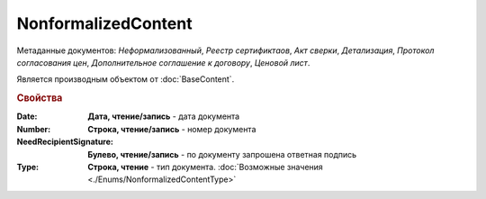 NonformalizedContent
====================

Метаданные документов: *Неформализованный*, *Реестр сертификтаов*, *Акт сверки*, *Детализация*, *Протокол согласования цен*, *Дополнительное соглашение к договору*, *Ценовой лист*.

Является производным объектом от :doc:`BaseContent`.

.. rubric:: Свойства


:Date:
  **Дата, чтение/запись** - дата документа

:Number:
  **Строка, чтение/запись** - номер документа

:NeedRecipientSignature:
  **Булево, чтение/запись** - по документу запрошена ответная подпись

:Type:
  **Строка, чтение** - тип документа. :doc:`Возможные значения <./Enums/NonformalizedContentType>`
